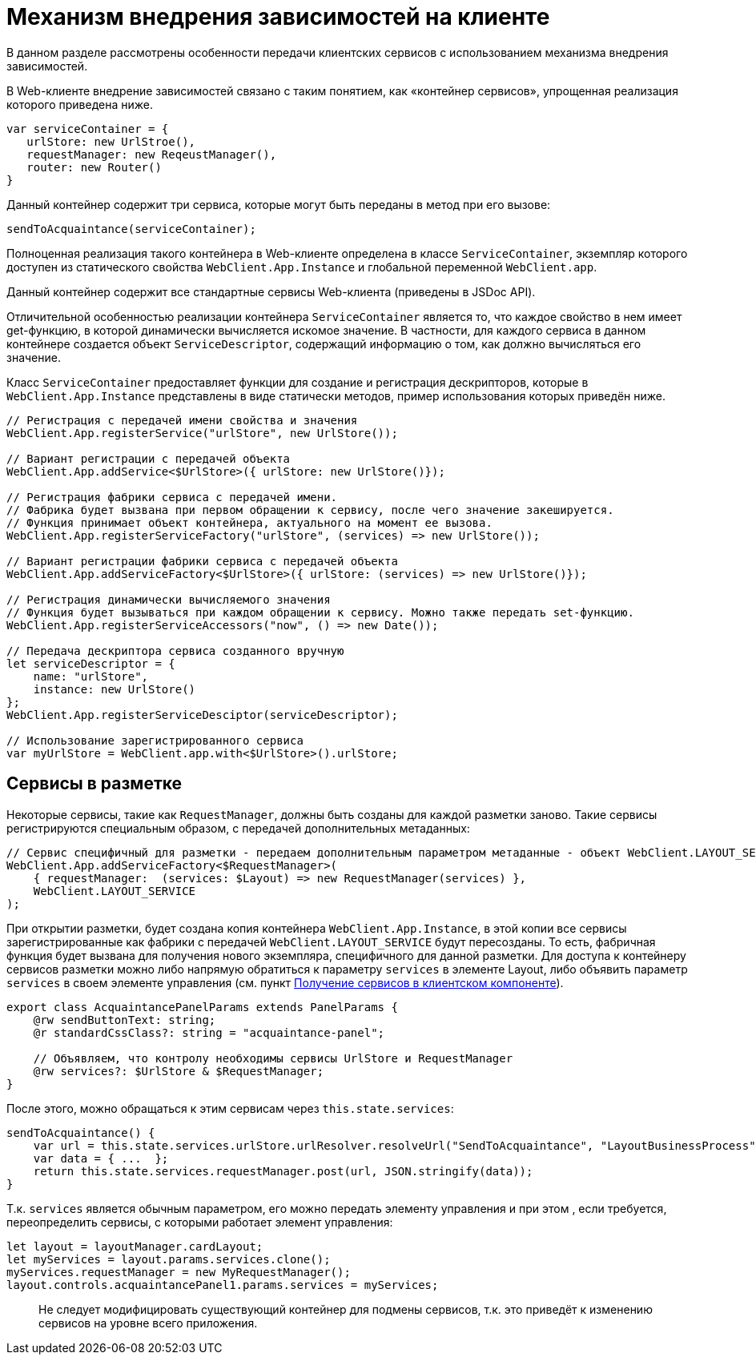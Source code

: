 = Механизм внедрения зависимостей на клиенте

В данном разделе рассмотрены особенности передачи клиентских сервисов с использованием механизма внедрения зависимостей.

В Web-клиенте внедрение зависимостей связано с таким понятием, как «контейнер сервисов», упрощенная реализация которого приведена ниже.

[source,typescript]
----
var serviceContainer = {
   urlStore: new UrlStroe(),
   requestManager: new ReqeustManager(),
   router: new Router()
}

----

Данный контейнер содержит три сервиса, которые могут быть переданы в метод при его вызове:

[source,typescript]
----
sendToAcquaintance(serviceContainer);

----

Полноценная реализация такого контейнера в Web-клиенте определена в классе `ServiceContainer`, экземпляр которого доступен из статического свойства `WebClient.App.Instance` и глобальной переменной `WebClient.app`.

Данный контейнер содержит все стандартные сервисы Web-клиента (приведены в JSDoc API).

Отличительной особенностью реализации контейнера `ServiceContainer` является то, что каждое свойство в нем имеет get-функцию, в которой динамически вычисляется искомое значение. В частности, для каждого сервиса в данном контейнере создается объект `ServiceDescriptor`, содержащий информацию о том, как должно вычисляться его значение.

Класс `ServiceContainer` предоставляет функции для создание и регистрация дескрипторов, которые в `WebClient.App.Instance` представлены в виде статически методов, пример использования которых приведён ниже.

[source,typescript]
----
// Регистрация с передачей имени свойства и значения
WebClient.App.registerService("urlStore", new UrlStore());

// Вариант регистрации с передачей объекта
WebClient.App.addService<$UrlStore>({ urlStore: new UrlStore()});

// Регистрация фабрики сервиса с передачей имени.
// Фабрика будет вызвана при первом обращении к сервису, после чего значение закешируется.
// Функция принимает объект контейнера, актуального на момент ее вызова.
WebClient.App.registerServiceFactory("urlStore", (services) => new UrlStore());

// Вариант регистрации фабрики сервиса с передачей объекта
WebClient.App.addServiceFactory<$UrlStore>({ urlStore: (services) => new UrlStore()});

// Регистрация динамически вычисляемого значения
// Функция будет вызываться при каждом обращении к сервису. Можно также передать set-функцию.
WebClient.App.registerServiceAccessors("now", () => new Date());

// Передача дескриптора сервиса созданного вручную
let serviceDescriptor = {
    name: "urlStore",
    instance: new UrlStore()
};
WebClient.App.registerServiceDesciptor(serviceDescriptor);
  
// Использование зарегистрированного сервиса
var myUrlStore = WebClient.app.with<$UrlStore>().urlStore;

----

== Сервисы в разметке

Некоторые сервисы, такие как `RequestManager`, должны быть созданы для каждой разметки заново. Такие сервисы регистрируются специальным образом, с передачей дополнительных метаданных:

[source,typescript]
----
// Сервис специфичный для разметки - передаем дополнительным параметром метаданные - объект WebClient.LAYOUT_SERVICE
WebClient.App.addServiceFactory<$RequestManager>(
    { requestManager:  (services: $Layout) => new RequestManager(services) },
    WebClient.LAYOUT_SERVICE
);

----

При открытии разметки, будет создана копия контейнера `WebClient.App.Instance`, в этой копии все сервисы зарегистрированные как фабрики с передачей `WebClient.LAYOUT_SERVICE` будут пересозданы. То есть, фабричная функция будет вызвана для получения нового экземпляра, специфичного для данной разметки. Для доступа к контейнеру сервисов разметки можно либо напрямую обратиться к параметру `services` в элементе Layout, либо объявить параметр `services` в своем элементе управления (см. пункт link:GetServiceOnClient.md[Получение сервисов в клиентском компоненте]).

[source,typescript]
----
export class AcquaintancePanelParams extends PanelParams {
    @rw sendButtonText: string;
    @r standardCssClass?: string = "acquaintance-panel";
  
    // Объявляем, что контролу необходимы сервисы UrlStore и RequestManager
    @rw services?: $UrlStore & $RequestManager;
}

----

После этого, можно обращаться к этим сервисам через `this.state.services`:

[source,typescript]
----
sendToAcquaintance() {
    var url = this.state.services.urlStore.urlResolver.resolveUrl("SendToAcquaintance", "LayoutBusinessProcess");
    var data = { ...  };
    return this.state.services.requestManager.post(url, JSON.stringify(data)); 
}

----

Т.к. `services` является обычным параметром, его можно передать элементу управления и при этом , если требуется, переопределить сервисы, с которыми работает элемент управления:

[source,typescript]
----
let layout = layoutManager.cardLayout;
let myServices = layout.params.services.clone();
myServices.requestManager = new MyRequestManager();
layout.controls.acquaintancePanel1.params.services = myServices;
----

____

Не следует модифицировать существующий контейнер для подмены сервисов, т.к. это приведёт к изменению сервисов на уровне всего приложения.

____